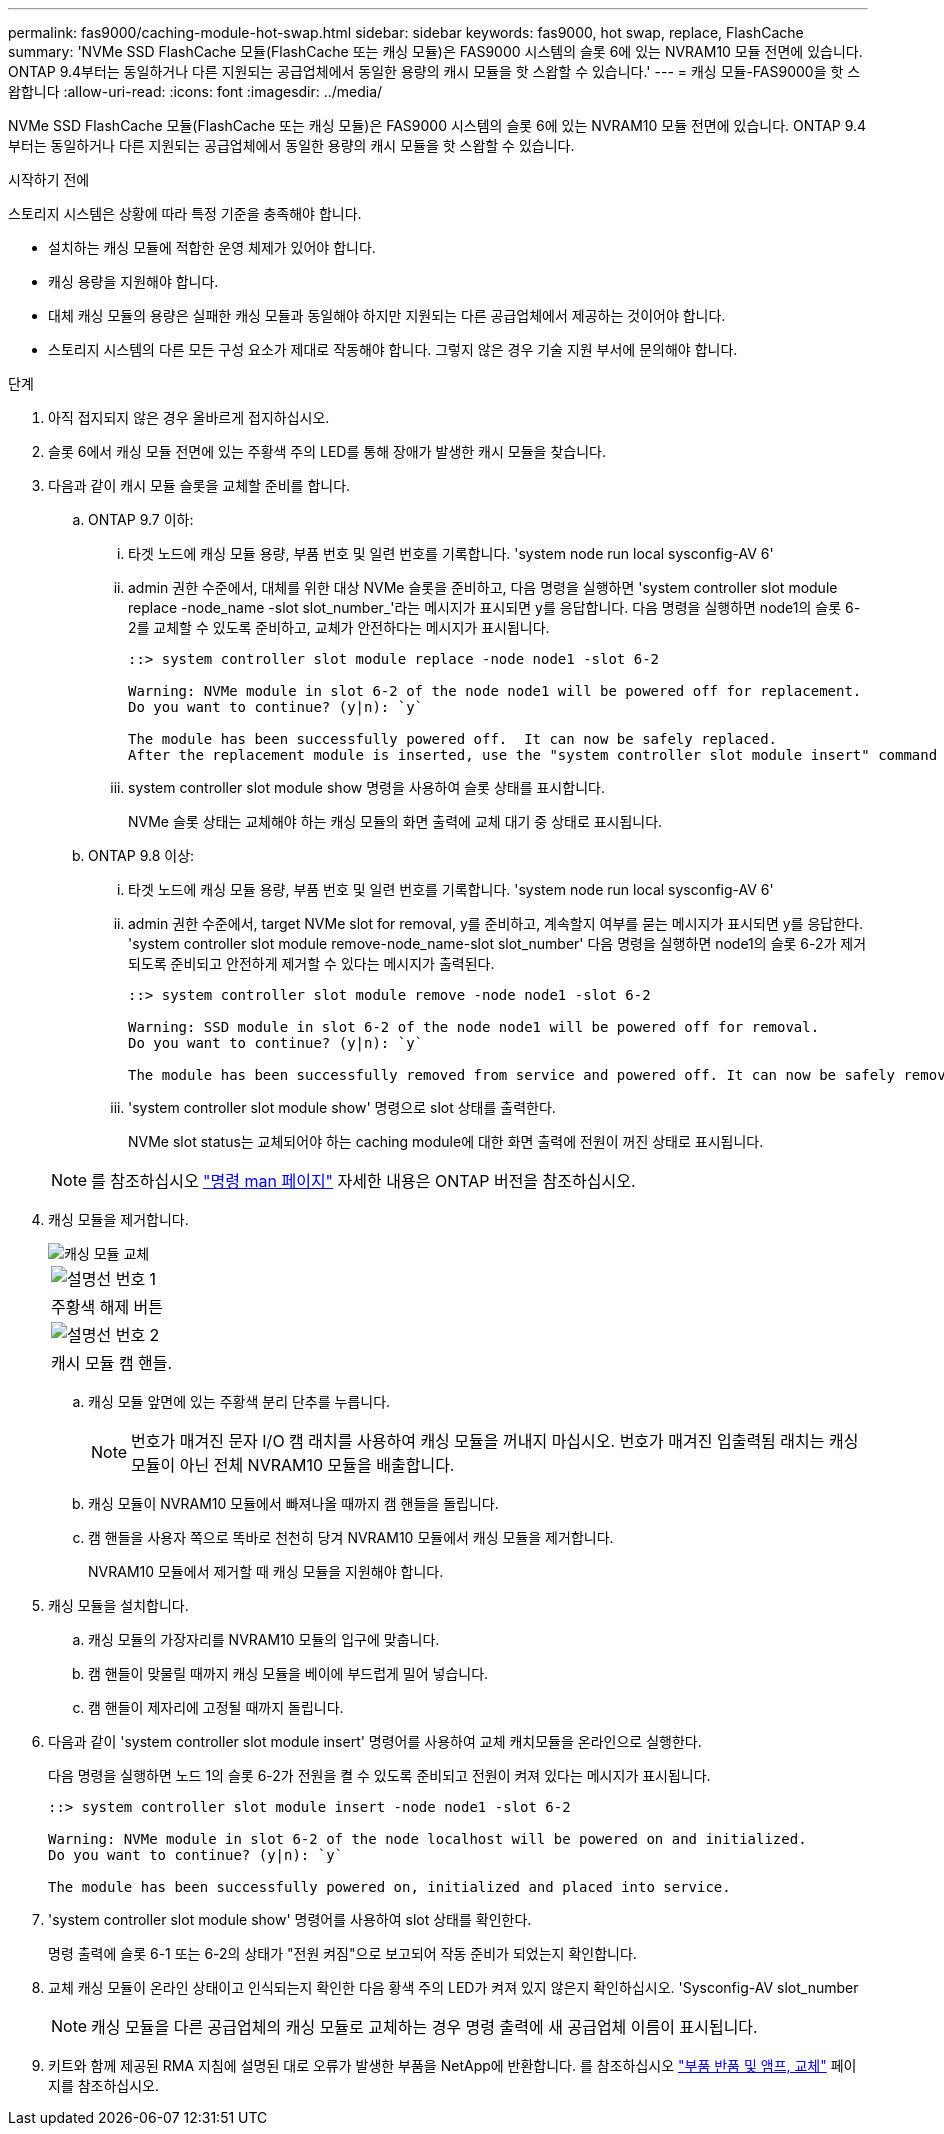 ---
permalink: fas9000/caching-module-hot-swap.html 
sidebar: sidebar 
keywords: fas9000, hot swap, replace, FlashCache 
summary: 'NVMe SSD FlashCache 모듈(FlashCache 또는 캐싱 모듈)은 FAS9000 시스템의 슬롯 6에 있는 NVRAM10 모듈 전면에 있습니다. ONTAP 9.4부터는 동일하거나 다른 지원되는 공급업체에서 동일한 용량의 캐시 모듈을 핫 스왑할 수 있습니다.' 
---
= 캐싱 모듈-FAS9000을 핫 스왑합니다
:allow-uri-read: 
:icons: font
:imagesdir: ../media/


[role="lead"]
NVMe SSD FlashCache 모듈(FlashCache 또는 캐싱 모듈)은 FAS9000 시스템의 슬롯 6에 있는 NVRAM10 모듈 전면에 있습니다. ONTAP 9.4부터는 동일하거나 다른 지원되는 공급업체에서 동일한 용량의 캐시 모듈을 핫 스왑할 수 있습니다.

.시작하기 전에
스토리지 시스템은 상황에 따라 특정 기준을 충족해야 합니다.

* 설치하는 캐싱 모듈에 적합한 운영 체제가 있어야 합니다.
* 캐싱 용량을 지원해야 합니다.
* 대체 캐싱 모듈의 용량은 실패한 캐싱 모듈과 동일해야 하지만 지원되는 다른 공급업체에서 제공하는 것이어야 합니다.
* 스토리지 시스템의 다른 모든 구성 요소가 제대로 작동해야 합니다. 그렇지 않은 경우 기술 지원 부서에 문의해야 합니다.


.단계
. 아직 접지되지 않은 경우 올바르게 접지하십시오.
. 슬롯 6에서 캐싱 모듈 전면에 있는 주황색 주의 LED를 통해 장애가 발생한 캐시 모듈을 찾습니다.
. 다음과 같이 캐시 모듈 슬롯을 교체할 준비를 합니다.
+
.. ONTAP 9.7 이하:
+
... 타겟 노드에 캐싱 모듈 용량, 부품 번호 및 일련 번호를 기록합니다. 'system node run local sysconfig-AV 6'
... admin 권한 수준에서, 대체를 위한 대상 NVMe 슬롯을 준비하고, 다음 명령을 실행하면 'system controller slot module replace -node_name -slot slot_number_'라는 메시지가 표시되면 y를 응답합니다. 다음 명령을 실행하면 node1의 슬롯 6-2를 교체할 수 있도록 준비하고, 교체가 안전하다는 메시지가 표시됩니다.
+
[listing]
----
::> system controller slot module replace -node node1 -slot 6-2

Warning: NVMe module in slot 6-2 of the node node1 will be powered off for replacement.
Do you want to continue? (y|n): `y`

The module has been successfully powered off.  It can now be safely replaced.
After the replacement module is inserted, use the "system controller slot module insert" command to place the module into service.
----
... system controller slot module show 명령을 사용하여 슬롯 상태를 표시합니다.
+
NVMe 슬롯 상태는 교체해야 하는 캐싱 모듈의 화면 출력에 교체 대기 중 상태로 표시됩니다.



.. ONTAP 9.8 이상:
+
... 타겟 노드에 캐싱 모듈 용량, 부품 번호 및 일련 번호를 기록합니다. 'system node run local sysconfig-AV 6'
... admin 권한 수준에서, target NVMe slot for removal, y를 준비하고, 계속할지 여부를 묻는 메시지가 표시되면 y를 응답한다. 'system controller slot module remove-node_name-slot slot_number' 다음 명령을 실행하면 node1의 슬롯 6-2가 제거되도록 준비되고 안전하게 제거할 수 있다는 메시지가 출력된다.
+
[listing]
----
::> system controller slot module remove -node node1 -slot 6-2

Warning: SSD module in slot 6-2 of the node node1 will be powered off for removal.
Do you want to continue? (y|n): `y`

The module has been successfully removed from service and powered off. It can now be safely removed.
----
... 'system controller slot module show' 명령으로 slot 상태를 출력한다.
+
NVMe slot status는 교체되어야 하는 caching module에 대한 화면 출력에 전원이 꺼진 상태로 표시됩니다.





+

NOTE: 를 참조하십시오 https://docs.netapp.com/us-en/ontap-cli-9121/["명령 man 페이지"^] 자세한 내용은 ONTAP 버전을 참조하십시오.

. 캐싱 모듈을 제거합니다.
+
image::../media/drw_9000_remove_flashcache.png[캐싱 모듈 교체]

+
|===


 a| 
image:../media/legend_icon_01.png["설명선 번호 1"]
 a| 
주황색 해제 버튼



 a| 
image:../media/legend_icon_02.png["설명선 번호 2"]
 a| 
캐시 모듈 캠 핸들.

|===
+
.. 캐싱 모듈 앞면에 있는 주황색 분리 단추를 누릅니다.
+

NOTE: 번호가 매겨진 문자 I/O 캠 래치를 사용하여 캐싱 모듈을 꺼내지 마십시오. 번호가 매겨진 입출력됨 래치는 캐싱 모듈이 아닌 전체 NVRAM10 모듈을 배출합니다.

.. 캐싱 모듈이 NVRAM10 모듈에서 빠져나올 때까지 캠 핸들을 돌립니다.
.. 캠 핸들을 사용자 쪽으로 똑바로 천천히 당겨 NVRAM10 모듈에서 캐싱 모듈을 제거합니다.
+
NVRAM10 모듈에서 제거할 때 캐싱 모듈을 지원해야 합니다.



. 캐싱 모듈을 설치합니다.
+
.. 캐싱 모듈의 가장자리를 NVRAM10 모듈의 입구에 맞춥니다.
.. 캠 핸들이 맞물릴 때까지 캐싱 모듈을 베이에 부드럽게 밀어 넣습니다.
.. 캠 핸들이 제자리에 고정될 때까지 돌립니다.


. 다음과 같이 'system controller slot module insert' 명령어를 사용하여 교체 캐치모듈을 온라인으로 실행한다.
+
다음 명령을 실행하면 노드 1의 슬롯 6-2가 전원을 켤 수 있도록 준비되고 전원이 켜져 있다는 메시지가 표시됩니다.

+
[listing]
----
::> system controller slot module insert -node node1 -slot 6-2

Warning: NVMe module in slot 6-2 of the node localhost will be powered on and initialized.
Do you want to continue? (y|n): `y`

The module has been successfully powered on, initialized and placed into service.
----
. 'system controller slot module show' 명령어를 사용하여 slot 상태를 확인한다.
+
명령 출력에 슬롯 6-1 또는 6-2의 상태가 "전원 켜짐"으로 보고되어 작동 준비가 되었는지 확인합니다.

. 교체 캐싱 모듈이 온라인 상태이고 인식되는지 확인한 다음 황색 주의 LED가 켜져 있지 않은지 확인하십시오. 'Sysconfig-AV slot_number
+

NOTE: 캐싱 모듈을 다른 공급업체의 캐싱 모듈로 교체하는 경우 명령 출력에 새 공급업체 이름이 표시됩니다.

. 키트와 함께 제공된 RMA 지침에 설명된 대로 오류가 발생한 부품을 NetApp에 반환합니다. 를 참조하십시오 https://mysupport.netapp.com/site/info/rma["부품 반품 및 앰프, 교체"^] 페이지를 참조하십시오.

